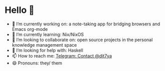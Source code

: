 * Hello 👋

- 🔭 I’m currently working on: a note-taking app for bridging browsers and Emacs org-mode
- 🌱 I’m currently learning: Nix/NixOS
- 👯 I’m looking to collaborate on: open source projects in the personal knowledge management space
- 🤔 I’m looking for help with: Haskell
- 📫 How to reach me: [[https://t.me/dit7ya][Telegram: Contact @dit7ya]]
- 😄 Pronouns: they/ them
